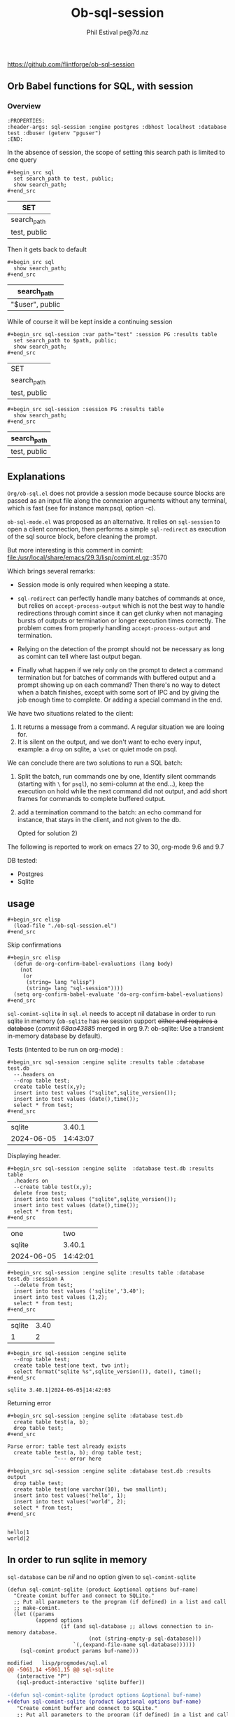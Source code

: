 #+TITLE: Ob-sql-session
[[https://github.com/flintforge/ob-sql-session/actions][file:https://github.com/flintforge/ob-sql-session/actions/workflows/CI.yml/badge.svg]]
#+author: Phil Estival pe@7d.nz
# date : [2024-05-29 Wed]
#+License: GPL3
https://github.com/flintforge/ob-sql-session

** Orb Babel functions for SQL, with session
*** Overview
:PROPERTIES:
qq:header-args: sql-session :engine postgres :database test :session PG :results table
:END:

#+begin_example
:PROPERTIES:
:header-args: sql-session :engine postgres :dbhost localhost :database test :dbuser (getenv "pguser")
:END:
#+end_example


In the absence of session,
the scope of setting this search path is
limited to one query
 #+begin_example
,#+begin_src sql
  set search_path to test, public;
  show search_path;
,#+end_src
#+end_example


| SET          |
|--------------|
| search_path  |
| test, public |

Then it gets back to default
 #+begin_example
,#+begin_src sql
  show search_path;
,#+end_src
#+end_example


| search_path     |
|-----------------|
| "$user", public |


While of course it will be kept inside a continuing session
 #+begin_example
,#+begin_src sql-session :var path="test" :session PG :results table
  set search_path to $path, public;
  show search_path;
,#+end_src
#+end_example


| SET          |
| search_path  |
|--------------|
| test, public |

 #+begin_example
,#+begin_src sql-session :session PG :results table
  show search_path;
,#+end_src
#+end_example


| search_path  |
|--------------|
| test, public |

** Explanations
=Org/ob-sql.el= does not provide a session mode because
source blocks are passed as an input file along the
connexion arguments without any terminal, which is fast
(see for instance man:psql, option -c).

=ob-sql-mode.el= was proposed as an alternative.  It
relies on =sql-session= to open a client connection, then
performs a simple =sql-redirect= as execution of the sql
source block, before cleaning the prompt.

But more interesting is this comment in comint:
file:/usr/local/share/emacs/29.3/lisp/comint.el.gz::3570

Which brings several remarks:

- Session mode is only required when keeping a state.

- =sql-redirect= can perfectly handle many batches of
  commands at once, but relies on =accept-process-output=
  which is not the best way to handle redirections
  through comint since it can get clunky when not
  managing bursts of outputs or termination or longer
  execution times correctly. The problem comes from
  properly handling =accept-process-output= and
  termination.

- Relying on the detection of the prompt should not be
  necessary as long as comint can tell where last
  output began.

- Finally what happen if we rely only on the prompt to
  detect a command termination but for batches of
  commands with buffered output and a prompt showing up
  on each command? Then there's no way to detect when a
  batch finishes, except with some sort of IPC and by
  giving the job enough time to complete. Or adding a
  special command in the end.

We have two situations related to the client:
1) It returns a message from a command. A regular
   situation we are looing for.
2) It is silent on the output, and we don't want to
   echo every input, example: a =drop= on sqlite, a
   =\set= or quiet mode on psql.

We can conclude there are two solutions to run a SQL
batch:

1) Split the batch, run commands one by one, Identify
   silent commands (starting with =\= for =psql=), no
   semi-column at the end...), keep the execution on
   hold while the next command did not output, and add
   short frames for commands to complete buffered
   output.

2) add a termination command to the batch: an echo
   command for instance, that stays in the client,
   and not given to the db.

   Opted for solution 2)

The following is reported to work on emacs 27 to 30,
org-mode 9.6 and 9.7

DB tested:
- Postgres
- Sqlite

** usage

#+begin_example
,#+begin_src elisp
  (load-file "./ob-sql-session.el")
,#+end_src
#+end_example

Skip confirmations
 #+begin_example
,#+begin_src elisp
  (defun do-org-confirm-babel-evaluations (lang body)
    (not
     (or
      (string= lang "elisp")
      (string= lang "sql-session"))))
  (setq org-confirm-babel-evaluate 'do-org-confirm-babel-evaluations)
,#+end_src
#+end_example


=sql-comint-sqlite= in =sql.el= needs to accept nil
database in order to run sqlite in memory (=ob-sqlite=
has +no+ session support +either and requires a database+
(/commit 68aa43885/ merged in org 9.7: ob-sqlite: Use a transient in-memory database by default).

Tests (intented to be run on org-mode) :
#+begin_example
,#+begin_src sql-session :engine sqlite :results table :database test.db
  --.headers on
  --drop table test;
  create table test(x,y);
  insert into test values ("sqlite",sqlite_version());
  insert into test values (date(),time());
  select * from test;
,#+end_src
#+end_example

|     sqlite |   3.40.1 |
| 2024-06-05 | 14:43:07 |

Displaying header.
#+begin_example
,#+begin_src sql-session :engine sqlite  :database test.db :results table
  .headers on
  --create table test(x,y);
  delete from test;
  insert into test values ("sqlite",sqlite_version());
  insert into test values (date(),time());
  select * from test;
,#+end_src
#+end_example

| one        |      two |
| sqlite     |   3.40.1 |
| 2024-06-05 | 14:42:01 |


#+begin_example
,#+begin_src sql-session :engine sqlite :results table :database test.db :session A
  --delete from test;
  insert into test values ('sqlite','3.40');
  insert into test values (1,2);
  select * from test;
,#+end_src
#+end_example

| sqlite | 3.40 |
|      1 |    2 |

#+begin_example
,#+begin_src sql-session :engine sqlite
  --drop table test;
  create table test(one text, two int);
  select format("sqlite %s",sqlite_version()), date(), time();
,#+end_src
#+end_example

: sqlite 3.40.1|2024-06-05|14:42:03

Returning error
#+begin_example
,#+begin_src sql-session :engine sqlite :database test.db
  create table test(a, b);
  drop table test;
,#+end_src
#+end_example

: Parse error: table test already exists
:   create table test(a, b); drop table test;
:                ^--- error here

#+begin_example
,#+begin_src sql-session :engine sqlite :database test.db :results output
  drop table test;
  create table test(one varchar(10), two smallint);
  insert into test values('hello', 1);
  insert into test values('world', 2);
  select * from test;
,#+end_src
#+end_example

:
: hello|1
: world|2

** In order to run sqlite in memory
=sql-database= can be /nil/ and no option given to =sql-comint-sqlite=

#+begin_src elisp
  (defun sql-comint-sqlite (product &optional options buf-name)
    "Create comint buffer and connect to SQLite."
    ;; Put all parameters to the program (if defined) in a list and call
    ;; make-comint.
    (let ((params
           (append options
                   (if (and sql-database ;; allows connection to in-memory database.
                            (not (string-empty-p sql-database)))
                       `(,(expand-file-name sql-database))))))
      (sql-comint product params buf-name)))
#+end_src


#+begin_src patch
modified   lisp/progmodes/sql.el
@@ -5061,14 +5061,15 @@ sql-sqlite
   (interactive "P")
   (sql-product-interactive 'sqlite buffer))

-(defun sql-comint-sqlite (product options &optional buf-name)
+(defun sql-comint-sqlite (product &optional options buf-name)
   "Create comint buffer and connect to SQLite."
   ;; Put all parameters to the program (if defined) in a list and call
   ;; make-comint.
   (let ((params
          (append options
-                 (if (not (string= "" sql-database))
-                     `(,(expand-file-name sql-database))))))
+                 (if (and sql-database
+                         (not (string= "" sql-database)))
+                         `(,(expand-file-name sql-database))))))
     (sql-comint product params buf-name)))

#+end_src


Test it:
#+begin_example
,#+begin_src sql-session :engine sqlite

  create table test(an int, two char);
  SELECT *
    FROM sqlite_schema;
  select format("sqlite %s",sqlite_version()), date(), time();

,#+end_src
#+end_example

:
: table|test|test|2|CREATE TABLE test(an int, two char)
: sqlite 3.40.1|2024-06-05|01:46:55


On a session
#+begin_example
,#+begin_src sql-session :engine sqlite :session A
  create table test(an int, two char);
,#+end_src
#+end_example

#+begin_example
,#+begin_src sql-session :engine sqlite :session A
  select format("sqlite %s",sqlite_version()), date(), time();
,#+end_src
#+end_example

** Test it on postgres
:PROPERTIES:
:header-args: sql-session :engine postgres :database test :results table
:END:

#+begin_example
,#+begin_src sql-session :dbhost ""

  select inet_client_addr(); -- no host=socket, empty result
  select localtime(0);
  select current_date, 'hello world';

,#+end_src
#+end_example

| inet_client_addr |             |
| localtime        |             |
| 17:09:35         |             |
| current_date     | ?column?    |
| 2024-06-05       | hello world |


Session starts
#+begin_example
,#+begin_src sql-session :session A

  select inet_client_addr();
  select localtime(0), current_date;

,#+end_src
#+end_example

| inet_client_addr |              |
| localtime        | current_date |
| 17:10:16         |   2024-06-05 |


Error handling
#+begin_example
,#+begin_src sql-session :session A
  select current_date, 1;
  select err;
  select 'ok';
,#+end_src
#+end_example

| current_date                        | ?column? |
| 2024-06-05                          |        1 |
| ERROR:  column "err" does not exist |          |
| LINE 1: select err;                 |          |
| ^                                   |          |


Stored procedure
#+begin_src sql-session :session A
  create or replace function test(valid boolean) returns text as
  $$
    begin
      if valid then return true;
      else
        RAISE EXCEPTION '%', 'woops';
      end if;
    end

  $$ stable language plpgsql;

  select test(true);
  select test(false);

#+end_src

| CREATE FUNCTION                                           |
| test                                                      |
| true                                                      |
| ERROR:  woops                                             |
| CONTEXT:  PL/pgSQL function test(boolean) line 4 at RAISE |

** Formatting results

We are not relying on the prompts here,
but a termination indicator,
so they may even be set to empty string.
The terminal input remains usable.

#+begin_example
,#+begin_src elisp

  (sql-set-product-feature 'postgres :prompt-regexp "SQL> ")
  (sql-set-product-feature 'postgres :prompt-cont-regexp "")
  (setq sql-postgres-options (list
                              "--set=ON_ERROR_STOP=1"
                              (concat "--set=PROMPT1="
                                      (sql-get-product-feature 'postgres :prompt-regexp ))
                              (concat "--set=PROMPT2="
                                      (sql-get-product-feature 'postgres :prompt-cont-regexp ))
                              "-q"
                              "-P" "pager=off"
                              "-P" "footer=off" ; aligned and border provides tables but adds an extra line
                              "--tuples-only"
                              ))

,#+end_src
#+end_example


#+begin_example
,#+begin_src sql-session :engine postgres :session PG :results table
  --drop table A;
  create table T(x int, y int, z int);
  insert into T values (1,2,3);
  insert into T values (4,5,6);

,#+end_src
#+end_example

| CREATE TABLE |
| INSERT 0 1   |
| INSERT 0 1   |

#+begin_example
,#+begin_src sql-session :engine postgres :session PG :results table
  select * from T;
,#+end_src
#+end_example

| x | y | z |
| 1 | 2 | 3 |
| 4 | 5 | 6 |

** Variables
#+begin_example
,#+begin_src sql-session :engine sqlite :var x="3.0"
  select 1/$x;
,#+end_src
#+end_example

: 0.333333333333333

Variables will also be substitued in litteral strings (eg '$var').

** Test against large output

+begin_example
#+begin_src sql :engine postgres :database test :var x=33
  drop sequence serial2;
  Create sequence serial2 start $x;
  select nextval('serial2'),array(select generate_series(0, 200)) from generate_series(0, 250);
#+end_src
#+end_example

- [X] pass

** TODO >
- [ ] Provide password [[file:/usr/share/emacs/28.2/lisp/env.el.gz::defmacro with-environment-variables][with-environment-variables]]?
- [ ] port number please
- [ ] merge into ob-sql?

** Tests

ERT tests set could be build from source blocks.
Interactive tests first, then automated, Greatly
simplifying the sequence for different databases and
parameters.

#+begin_src elisp :results silent
  (save-window-excursion
    (find-file "ob-sql-session-tests.el")
    (eval-buffer)
    (ert :new))
#+end_src

#+begin_src elisp :results silent
  (save-window-excursion
    (with-current-buffer "ob-sql-session-tests.el"
      (ert t)))
#+end_src

** Tests sqlite
:PROPERTIES:
:header-args: sql-session :engine sqlite :session Tests
:END:

#+begin_example
,#+begin_src sql-session
  .headers off
  create table test(one varchar(10), two int);
,#+end_src
#+end_example


#+begin_example
,#+begin_src elisp
(let ((kill-buffer-query-functions nil))
  (kill-buffer "*SQL: [Tests] sqlite:///nil*"))
,#+end_src
#+end_example

** Publishing an org file on github
Turn code blocks to example
#+name: src->example
#+begin_src elisp
  (save-excursion
    (replace-regexp "^#\\+RESULTS:\n" "" nil nil nil t)
    (goto-char (point-max))
    (replace-regexp "\\(\\#\\+begin_src sql.*$\\)"
                    "#+begin_example\n,\\1" nil nil nil t)
    (goto-char (point-max))
    (replace-regexp "\\(\\#\\+end_src\s*$\\)"
                    ",\\1\n#+end_example" nil nil nil t))
#+end_src

or vice-versa
#+name: example->src
#+begin_src elisp

  (save-excursion
    (replace-regexp "#\\+begin_example\n\\(,#\\+begin_src sql.*$\\)"
                    "\\1" nil nil nil t)
    (goto-char (point-max))
    (replace-regexp "\\(,#\\+end_src\s*\n\\)#\\+end_example"
                    "\\1" nil nil nil t))
                                                                        #+end_src

#+call: src->example()
#+call: example->src()
